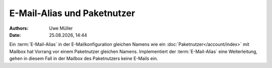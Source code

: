 =============================
E-Mail-Alias und Paketnutzer
=============================

.. |date| date:: %d.%m.%Y
.. |time| date:: %H:%M

:Authors: - Uwe Müller

:Date: |date|, |time|


Ein :term:`E-Mail-Alias` in der E-Mailkonfiguration gleichen Namens wie ein :doc:`Paketnutzer</account/index>` mit Mailbox hat Vorrang vor einem Paketnutzer gleichen Namens. Implementiert der :term:`E-Mail-Alias` eine Weiterleitung, gehen in diesem Fall in der Mailbox des Paketnutzers keine E-Mails ein. 


